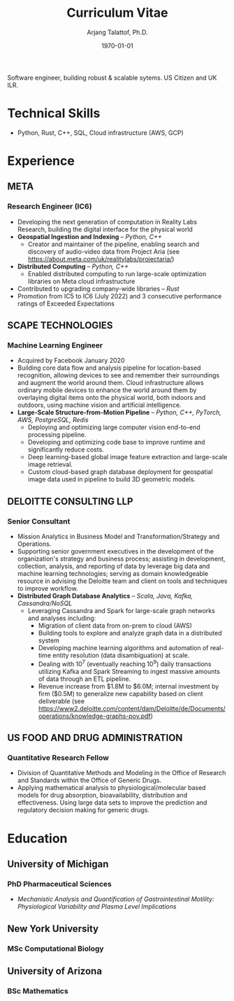#+title: Curriculum Vitae
#+options: author:t email:t creator:t toc:t num:nil title:t
#+date: \today
#+author: Arjang Talattof, Ph.D.
#+email: arjang@umich.edu
#+twitter: \_cactuscowboy
#+linkedin: arjang-talattof-a974845a
#+github: arjtala
# Local Variables:
# eval: (bibtex-set-dialect 'biblatex)
# End:

Software engineer, building robust & scalable sytems. US Citizen and UK ILR.
* Technical Skills
-  Python, Rust, C++, SQL, Cloud infrastructure (AWS, GCP)
* Experience
** META
:PROPERTIES:
:LOCATION: London, UK
:END:
*** Research Engineer (IC6)
:PROPERTIES:
:FROM: <2020-01-27>
:TO: Current
:END:
- Developing the next generation of computation in Reality Labs Research, building the digital interface for the physical world
- *Geospatial Ingestion and Indexing* -- /Python, C++/
  - Creator and maintainer of the pipeline, enabling search and discovery of audio-video data from Project Aria (see https://about.meta.com/uk/realitylabs/projectaria/)
- *Distributed Computing* -- /Python, C++/
  - Enabled distributed computing to run large-scale optimization libraries on Meta cloud infrastructure
- Contributed to upgrading company-wide libraries -- /Rust/
- Promotion from IC5 to IC6 (July 2022) and 3 consecutive performance ratings of Exceeded Expectations

** SCAPE TECHNOLOGIES
:PROPERTIES:
:LOCATION: London, UK
:END:
*** Machine Learning Engineer
:PROPERTIES:
:FROM: <2017-08-01>
:TO:   <2020-01-26>
:END:
- Acquired by Facebook January 2020
- Building core data flow and analysis pipeline for location-based recognition, allowing devices to see and remember
  their surroundings and augment the world around them. Cloud infrastructure allows ordinary mobile devices to enhance
  the world around them by overlaying digital items onto the physical world, both indoors and outdoors, using machine vision
  and artificial intelligence.
- *Large-Scale Structure-from-Motion Pipeline* -- /Python, C++, PyTorch, AWS, PostgreSQL, Redis/
  - Deploying and optimizing large computer vision end-to-end processing pipeline.
  - Developing and optimizing code base to improve runtime and significantly reduce costs.
  - Deep learning-based global image feature extraction and large-scale image retrieval.
  - Custom cloud-based graph database deployment for geospatial image data used in pipeline to build 3D geometric models.

** DELOITTE CONSULTING LLP
:PROPERTIES:
:LOCATION: Roslyn, VA, USA
:END:
*** Senior Consultant
:PROPERTIES:
:FROM: <2016-08-15>
:TO: <2017-07-31>
:END:
- Mission Analytics in Business Model and Transformation/Strategy and Operations.
- Supporting senior government executives in the development of the organization's
  strategy and business process; assisting in development, collection, analysis,
  and reporting of data by leverage big data and machine learning technologies; serving as domain
  knowledgeable resource in advising the Deloitte team and client on tools and techniques to improve workflow.
- *Distributed Graph Database Analytics* -- /Scala, Java, Kafka, Cassandra/NoSQL/
  - Leveraging Cassandra and Spark for large-scale graph networks and analyses including:
    - Migration of client data from on-prem to cloud (AWS)
    - Building tools to explore and analyze graph data in a distributed system
    - Developing machine learning algorithms and automation of real-time entity resolution (data disambiguation) at scale.
    - Dealing with 10^7 (eventually reaching 10^9) daily transactions utilizing Kafka and Spark Streaming to ingest massive amounts of data through an ETL pipeline.
    - Revenue increase from $1.8M to $6.0M; internal investment by firm ($0.5M) to generalize new capability based on client deliverable (see https://www2.deloitte.com/content/dam/Deloitte/de/Documents/operations/knowledge-graphs-pov.pdf)

** US FOOD AND DRUG ADMINISTRATION
:PROPERTIES:
:LOCATION: Silver Spring, MD, USA
:END:
*** Quantitative Research Fellow
:PROPERTIES:
:FROM: <2015-07-15>
:TO: <2016-08-14>
:END:
- Division of Quantitative Methods and Modeling in the Office of Research and Standards within the Office of Generic Drugs.
- Applying mathematical analysis to physiological/molecular based models for drug absorption, bioavailability, distribution
  and effectiveness. Using large data sets to improve the prediction and regulatory decision making for generic drugs.

* Education
** University of Michigan
:PROPERTIES:
:LOCATION: Ann Arbor, MI, USA
:END:
*** PhD Pharmaceutical Sciences
:PROPERTIES:
:FROM:     <2009-09-01>
:TO:       <2015-05-01>
:END:
- /Mechanistic Analysis and Quantification of Gastrointestinal Motility: Physiological Variability and Plasma Level Implications/
** New York University
:PROPERTIES:
:LOCATION: New York, NY, USA
:END:
*** MSc Computational Biology
:PROPERTIES:
:FROM:     <2007-09-01>
:TO:       <2009-05-01>
:END:
** University of Arizona
:PROPERTIES:
:LOCATION: Tucson, AZ, USA
:END:
*** BSc Mathematics
:PROPERTIES:
:FROM:     <2002-08-01>
:TO:       <2006-06-01>
:END:

#+BIBLIOGRAPHY: refs abbrvnat
